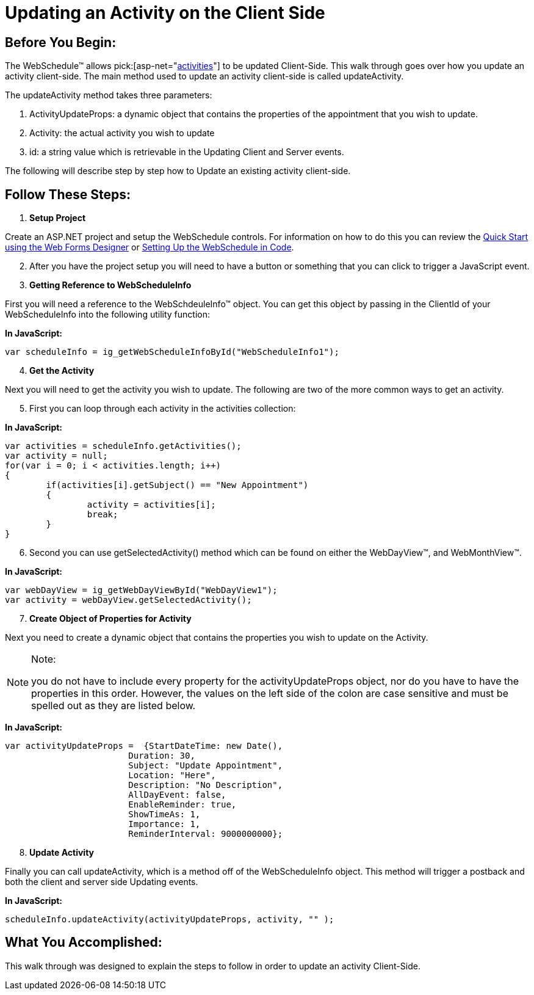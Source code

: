 ﻿////

|metadata|
{
    "name": "webschedule-updating-an-activity-on-the-client-side",
    "controlName": ["WebSchedule"],
    "tags": ["How Do I","Scheduling"],
    "guid": "{FC7DC96B-7016-498B-9A3A-CC6DA6310AEC}",  
    "buildFlags": [],
    "createdOn": "0001-01-01T00:00:00Z"
}
|metadata|
////

= Updating an Activity on the Client Side

== Before You Begin:

The WebSchedule™ allows  pick:[asp-net="link:infragistics4.webui.webschedule.v{ProductVersion}~infragistics.webui.webschedule.activity.html[activities]"]  to be updated Client-Side. This walk through goes over how you update an activity client-side. The main method used to update an activity client-side is called updateActivity.

The updateActivity method takes three parameters:

[start=1]
. ActivityUpdateProps: a dynamic object that contains the properties of the appointment that you wish to update.
[start=2]
. Activity: the actual activity you wish to update
[start=3]
. id: a string value which is retrievable in the Updating Client and Server events.

The following will describe step by step how to Update an existing activity client-side.

== Follow These Steps:

[start=1]
. *Setup Project*

Create an ASP.NET project and setup the WebSchedule controls. For information on how to do this you can review the link:webschedule-using-the-webschedule-controls-quick-design.html[Quick Start using the Web Forms Designer] or link:webschedule-creating-webschedule-controls-using-code.html[Setting Up the WebSchedule in Code].
[start=2]
. After you have the project setup you will need to have a button or something that you can click to trigger a JavaScript event.
[start=3]
. *Getting Reference to WebScheduleInfo*

First you will need a reference to the WebSchdeuleInfo™ object. You can get this object by passing in the ClientId of your WebScheduleInfo into the following utility function:

*In JavaScript:*

----
var scheduleInfo = ig_getWebScheduleInfoById("WebScheduleInfo1");
----

[start=4]
. *Get the Activity*

Next you will need to get the activity you wish to update. The following are two of the more common ways to get an activity.
[start=5]
. First you can loop through each activity in the activities collection:

*In JavaScript:*

----
var activities = scheduleInfo.getActivities(); 
var activity = null; 
for(var i = 0; i < activities.length; i++) 
{ 
	if(activities[i].getSubject() == "New Appointment") 
	{ 
		activity = activities[i]; 
		break;
 	}
}
----

[start=6]
. Second you can use getSelectedActivity() method which can be found on either the WebDayView™, and WebMonthView™.

*In JavaScript:*

----
var webDayView = ig_getWebDayViewById("WebDayView1"); 
var activity = webDayView.getSelectedActivity();
----

[start=7]
. *Create Object of Properties for Activity*

Next you need to create a dynamic object that contains the properties you wish to update on the Activity.

.Note:
[NOTE]
====
you do not have to include every property for the activityUpdateProps object, nor do you have to have the properties in this order. However, the values on the left side of the colon are case sensitive and must be spelled out as they are listed below.
====

*In JavaScript:*

----
var activityUpdateProps =  {StartDateTime: new Date(),
			Duration: 30,
			Subject: "Update Appointment",
			Location: "Here",
			Description: "No Description",
			AllDayEvent: false,
			EnableReminder: true,
			ShowTimeAs: 1,
			Importance: 1,
			ReminderInterval: 9000000000};
----

[start=8]
. *Update Activity*

Finally you can call updateActivity, which is a method off of the WebScheduleInfo object. This method will trigger a postback and both the client and server side Updating events.

*In JavaScript:*

----
scheduleInfo.updateActivity(activityUpdateProps, activity, "" );
----

== What You Accomplished:

This walk through was designed to explain the steps to follow in order to update an activity Client-Side.